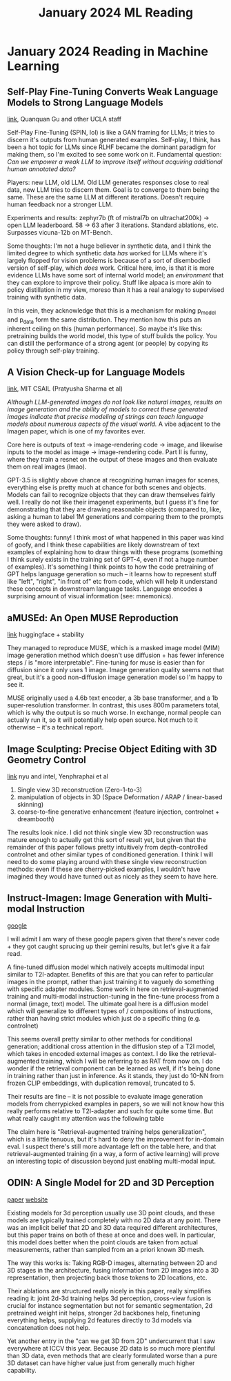 #+TITLE: January 2024 ML Reading

* January 2024 Reading in Machine Learning

** Self-Play Fine-Tuning Converts Weak Language Models to Strong Language Models

[[https://arxiv.org/pdf/2401.01335.pdf][link]], Quanquan Gu and other UCLA staff

Self-Play Fine-Tuning (SPIN, lol) is like a GAN framing for LLMs; it tries to discern it's outputs from human generated examples. Self-play, I think, has been a hot topic for LLMs since RLHF became the dominant paradigm for making them, so I'm excited to see some work on it. Fundamental question: /Can we empower a weak LLM to improve itself without acquiring additional human annotated data?/

Players: new LLM, old LLM. Old LLM generates responses close to real data, new LLM tries to discern them. Goal is to converge to them being the same. These are the same LLM at different iterations. Doesn't require human feedback nor a stronger LLM.

[[../images/from_clipboard/20240104_104317.png]]

Experiments and results: zephyr7b (ft of mistral7b on ultrachat200k) -> open LLM leaderboard. 58 -> 63 after 3 iterations. Standard ablations, etc. Surpasses vicuna-12b on MT-Bench.

Some thoughts: I'm not a huge believer in synthetic data, and I think the limited degree to which synthetic data /has/ worked for LLMs where it's largely flopped for vision problems is because of a sort of disembodied version of self-play, which /does/ work. Critical here, imo, is that it is more evidence LLMs have some sort of internal world model; an /environment/ that they can explore to improve their policy. Stuff like alpaca is more akin to policy distillation in my view, moreso than it has a real analogy to supervised training with synthetic data. 

In this vein, they acknowledge that this is a mechanism for making p_model and p_data form the same distribution. They mention how this puts an inherent ceiling on this (human performance). So maybe it's like this: pretraining builds the world model, this type of stuff builds the policy. You can distill the performance of a strong agent (or people) by copying its policy through self-play training.

** A Vision Check-up for Language Models

[[https://arxiv.org/pdf/2401.01862.pdf][link]], MIT CSAIL (Pratyusha Sharma et al)

/Although LLM-generated images do not look like natural images, results on image generation and the ability of models to correct these generated images indicate that precise modeling of strings can teach language models about numerous aspects of the visual world./ A vibe adjacent to the Imagen paper, which is one of my favorites ever.

Core here is outputs of text -> image-rendering code -> image, and likewise inputs to the model as image -> image-rendering code. Part II is funny, where they train a resnet on the output of these images and then evaluate them on real images (lmao).

[[../images/from_clipboard/20240104_110255.png]]

GPT-3.5 is slightly above chance at recognizing human images for scenes, everything else is pretty much at chance for both scenes and objects. Models can fail to recognize objects that they can draw themselves fairly well. I really do not like their imagenet experiments, but I guess it's fine for demonstrating that they are drawing reasonable objects (compared to, like, asking a human to label 1M generations and comparing them to the prompts they were asked to draw).

Some thoughts: funny! I think most of what happened in this paper was kind of goofy, and I think these capabilities are likely downstream of text examples of explaining how to draw things with these programs (something I think surely exists in the training set of GPT-4, even if not a huge number of examples). It's something I think points to how the code pretraining of GPT helps language generation so much -- it learns how to represent stuff like "left", "right", "in front of" etc from code, which will help it understand these concepts in downstream language tasks. Language encodes a surprising amount of visual information (see: mnemonics).

** aMUSEd: An Open MUSE Reproduction

[[https://arxiv.org/pdf/2401.01808.pdf][link]] huggingface + stability

They managed to reproduce MUSE, which is a masked image model (MIM) image generation method which doesn't use diffusion + has fewer inference steps / is "more interpretable". Fine-tuning for muse is easier than for diffusion since it only uses 1 image. Image generation quality seems not that great, but it's a good non-diffusion image generation model so I'm happy to see it.

MUSE originally used a 4.6b text encoder, a 3b base transformer, and a 1b super-resolution transformer. In contrast, this uses 800m parameters total, which is why the output is so much worse. In exchange, normal people can actually run it, so it will potentially help open source. Not much to it otherwise -- it's a technical report.

[[../images/from_clipboard/20240104_114430.png]]

** Image Sculpting: Precise Object Editing with 3D Geometry Control

[[https://arxiv.org/pdf/2401.01702.pdf][link]] nyu and intel, Yenphraphai et al

1. Single view 3D reconstruction (Zero-1-to-3)
2. manipulation of objects in 3D (Space Deformation / ARAP / linear-based skinning)
3. coarse-to-fine generative enhancement (feature injection, controlnet + dreambooth)

[[../images/from_clipboard/20240104_121841.png]]

The results look nice. I did not think single view 3D reconstruction was mature enough to actually get this sort of result yet, but given that the remainder of this paper follows pretty intuitively from depth-controlled controlnet and other similar types of conditioned generation. I think I will need to do some playing around with these single view reconstruction methods: even if these are cherry-picked examples, I wouldn't have imagined they would have turned out as nicely as they seem to have here.

** Instruct-Imagen: Image Generation with Multi-modal Instruction

[[https://arxiv.org/pdf/2401.01952.pdf][google]]

I will admit I am wary of these google papers given that there's never code + they got caught sprucing up their gemini results, but let's give it a fair read.

A fine-tuned diffusion model which natively accepts multimodal input similar to T2I-adapter. Benefits of this are that you can refer to particular images in the prompt, rather than just training it to vaguely do something with specific adapter modules. Some work in here on retrieval-augmented training and multi-modal instruction-tuning in the fine-tune process from a normal (image, text) model. The ultimate goal here is a diffusion model which will generalize to different types of / compositions of instructions, rather than having strict modules which just do a specific thing (e.g. controlnet)

[[../images/from_clipboard/20240105_100548.png]]

This seems overall pretty similar to other methods for conditional generation; additional cross attention in the diffusion step of a T2I model, which takes in encoded external images as context. I do like the retrieval-augmented training, which I will be referring to as RAT from now on. I do wonder if the retrieval component can be learned as well, if it's being done in training rather than just in inference. As it stands, they just do 10-NN from frozen CLIP embeddings, with duplication removal, truncated to 5.

Their results are fine -- it is not possible to evaluate image generation models from cherrypicked examples in papers, so we will not know how this really performs relative to T2I-adapter and such for quite some time. But what really caught my attention was the following table

[[../images/from_clipboard/20240105_103438.png]]

The claim here is "Retrieval-augmented training helps generalization", which is a little tenuous, but it's hard to deny the improvement for in-domain eval. I suspect there's still more advantage left on the table here, and that retrieval-augmented training (in a way, a form of active learning) will prove an interesting topic of discussion beyond just enabling multi-modal input.

** ODIN: A Single Model for 2D and 3D Perception

[[https://arxiv.org/pdf/2401.02416.pdf][paper]] [[https://odin-seg.github.io/][website]]

Existing models for 3d perception usually use 3D point clouds, and these models are typically trained completely with no 2D data at any point. There was an implicit belief that 2D and 3D data required different architectures, but this paper trains on both of these at once and does well. In particular, this model does better when the point clouds are taken from actual measurements, rather than sampled from an a priori known 3D mesh.

[[../images/from_clipboard/20240105_110916.png]]

The way this works is: Taking RGB-D images, alternating between 2D and 3D stages in the architecture, fusing information from 2D images into a 3D representation, then projecting back those tokens to 2D locations, etc.

Their ablations are structured really nicely in this paper, really simplifies reading it: joint 2d-3d training helps 3d perception, cross-view fusion is crucial for instance segmentation but not for semantic segmentation, 2d pretrained weight init helps, stronger 2d backbones help, finetuning everything helps, supplying 2d features directly to 3d models via concatenation does not help.

Yet another entry in the "can we get 3D from 2D" undercurrent that I saw everywhere at ICCV this year. Because 2D data is so much more plentiful than 3D data, even methods that are clearly formulated worse than a pure 3D dataset can have higher value just from generally much higher capability. 

